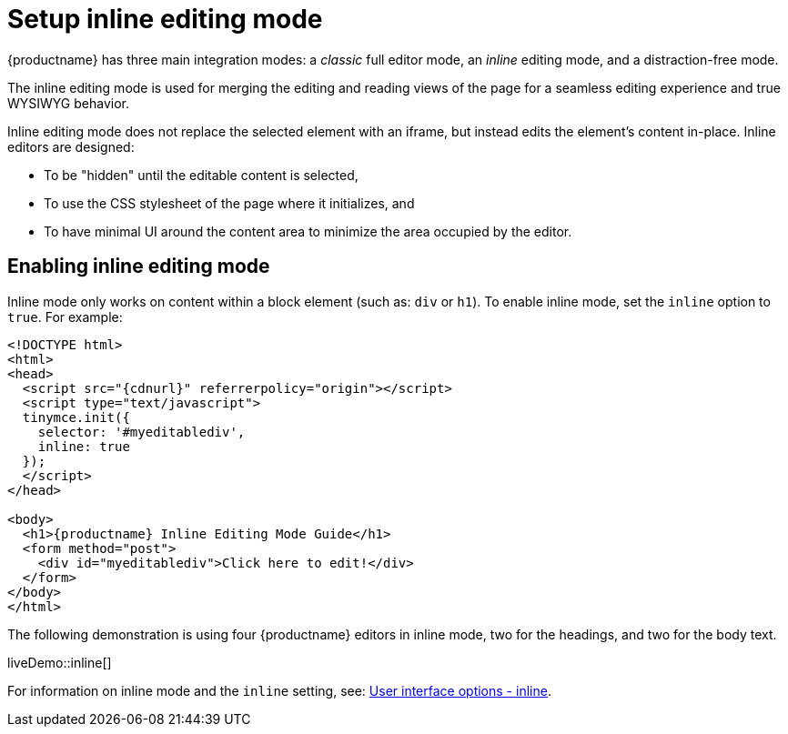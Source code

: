 = Setup inline editing mode
:description: Understand the difference between traditional forms-based editing and advanced inline editing.
:description_short: Learn about forms-based editing v. inline editing.
:keywords: form inline edit stylesheet
:title_nav: Inline editing mode

{productname} has three main integration modes: a _classic_ full editor mode, an _inline_ editing mode, and a distraction-free mode.

The inline editing mode is used for merging the editing and reading views of the page for a seamless editing experience and true WYSIWYG behavior.

Inline editing mode does not replace the selected element with an iframe, but instead edits the element's content in-place. Inline editors are designed:

* To be "hidden" until the editable content is selected,
* To use the CSS stylesheet of the page where it initializes, and
* To have minimal UI around the content area to minimize the area occupied by the editor.

[[enablinginlineeditingmode]]
== Enabling inline editing mode

Inline mode only works on content within a block element (such as: `div` or `h1`).
To enable inline mode, set the `inline` option to `true`. For example:

[source, html, subs="attributes+"]
----
<!DOCTYPE html>
<html>
<head>
  <script src="{cdnurl}" referrerpolicy="origin"></script>
  <script type="text/javascript">
  tinymce.init({
    selector: '#myeditablediv',
    inline: true
  });
  </script>
</head>

<body>
  <h1>{productname} Inline Editing Mode Guide</h1>
  <form method="post">
    <div id="myeditablediv">Click here to edit!</div>
  </form>
</body>
</html>
----

The following demonstration is using four {productname} editors in inline mode, two for the headings, and two for the body text.

liveDemo::inline[]

For information on inline mode and the `inline` setting, see: xref:editor-appearance.adoc#inline[User interface options - inline].

